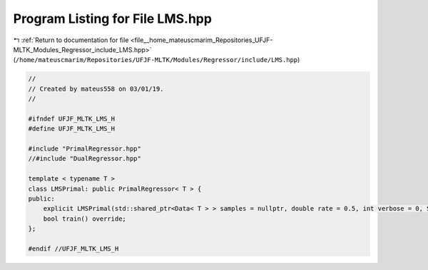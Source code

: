 
.. _program_listing_file__home_mateuscmarim_Repositories_UFJF-MLTK_Modules_Regressor_include_LMS.hpp:

Program Listing for File LMS.hpp
================================

|exhale_lsh| :ref:`Return to documentation for file <file__home_mateuscmarim_Repositories_UFJF-MLTK_Modules_Regressor_include_LMS.hpp>` (``/home/mateuscmarim/Repositories/UFJF-MLTK/Modules/Regressor/include/LMS.hpp``)

.. |exhale_lsh| unicode:: U+021B0 .. UPWARDS ARROW WITH TIP LEFTWARDS

.. code-block:: cpp

   //
   // Created by mateus558 on 03/01/19.
   //
   
   #ifndef UFJF_MLTK_LMS_H
   #define UFJF_MLTK_LMS_H
   
   #include "PrimalRegressor.hpp"
   //#include "DualRegressor.hpp"
   
   template < typename T >
   class LMSPrimal: public PrimalRegressor< T > {
   public:
       explicit LMSPrimal(std::shared_ptr<Data< T > > samples = nullptr, double rate = 0.5, int verbose = 0, Solution *initial_solution = nullptr);
       bool train() override;
   };
   
   #endif //UFJF_MLTK_LMS_H
